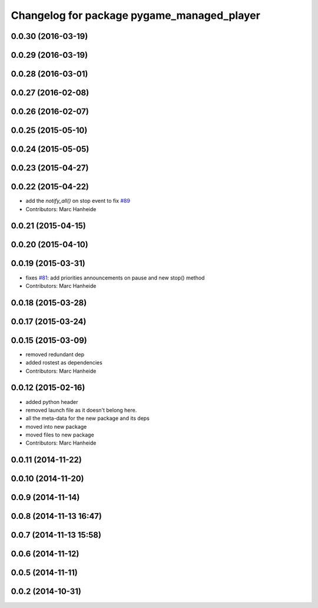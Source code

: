 ^^^^^^^^^^^^^^^^^^^^^^^^^^^^^^^^^^^^^^^^^^^
Changelog for package pygame_managed_player
^^^^^^^^^^^^^^^^^^^^^^^^^^^^^^^^^^^^^^^^^^^

0.0.30 (2016-03-19)
-------------------

0.0.29 (2016-03-19)
-------------------

0.0.28 (2016-03-01)
-------------------

0.0.27 (2016-02-08)
-------------------

0.0.26 (2016-02-07)
-------------------

0.0.25 (2015-05-10)
-------------------

0.0.24 (2015-05-05)
-------------------

0.0.23 (2015-04-27)
-------------------

0.0.22 (2015-04-22)
-------------------
* add the `notify_all()` on stop event to fix `#89 <https://github.com/strands-project/strands_ui/issues/89>`_
* Contributors: Marc Hanheide

0.0.21 (2015-04-15)
-------------------

0.0.20 (2015-04-10)
-------------------

0.0.19 (2015-03-31)
-------------------
* fixes `#81 <https://github.com/strands-project/strands_ui/issues/81>`_: add priorities announcements on pause and new stop() method
* Contributors: Marc Hanheide

0.0.18 (2015-03-28)
-------------------

0.0.17 (2015-03-24)
-------------------

0.0.15 (2015-03-09)
-------------------
* removed redundant dep
* added rostest as dependencies
* Contributors: Marc Hanheide

0.0.12 (2015-02-16)
-------------------
* added python header
* removed launch file as it doesn't belong here.
* all the meta-data for the new package and its deps
* moved into new package
* moved files to new package
* Contributors: Marc Hanheide

0.0.11 (2014-11-22)
-------------------

0.0.10 (2014-11-20)
-------------------

0.0.9 (2014-11-14)
------------------

0.0.8 (2014-11-13 16:47)
------------------------

0.0.7 (2014-11-13 15:58)
------------------------

0.0.6 (2014-11-12)
------------------

0.0.5 (2014-11-11)
------------------

0.0.2 (2014-10-31)
------------------
